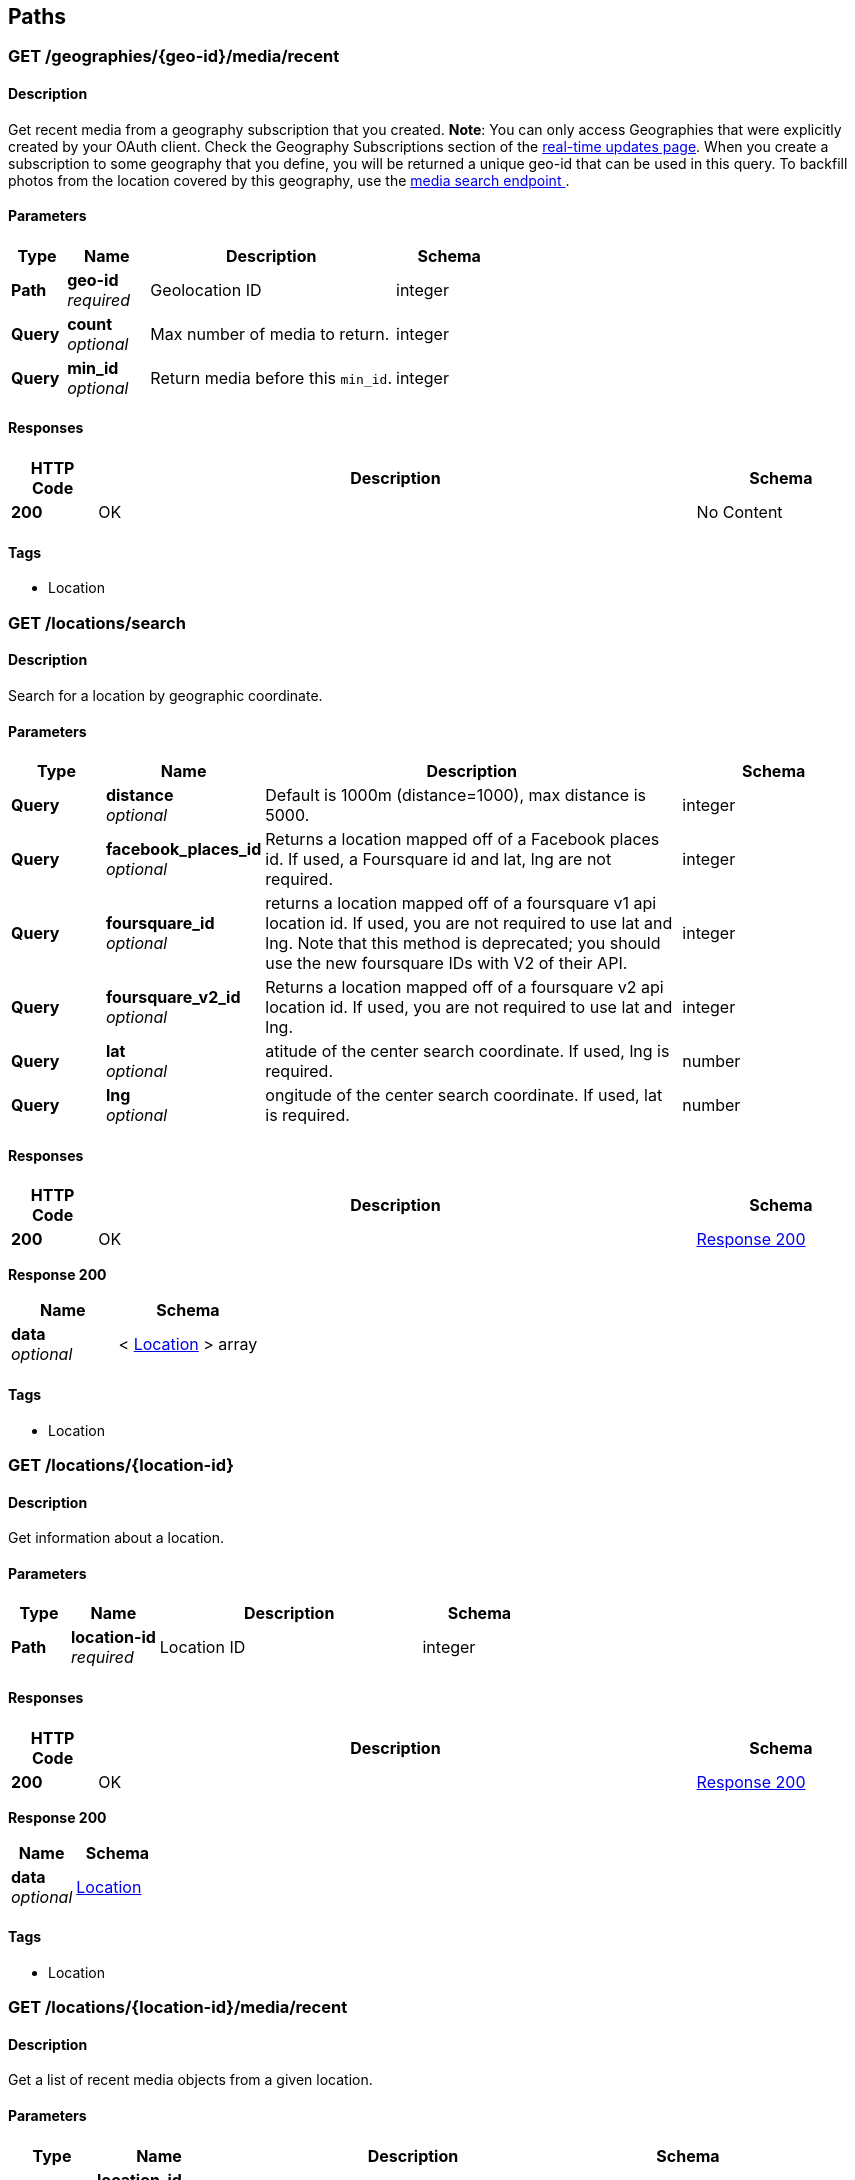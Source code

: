 
[[_paths]]
== Paths

[[_geographies_geo-id_media_recent_get]]
=== GET /geographies/{geo-id}/media/recent

==== Description
Get recent media from a geography subscription that you created.
*Note*: You can only access Geographies that were explicitly created
by your OAuth client. Check the Geography Subscriptions section of the
https://instagram.com/developer/realtime/[real-time updates page].
When you create a subscription to some geography
that you define, you will be returned a unique geo-id that can be used
in this query. To backfill photos from the location covered by this
geography, use the https://instagram.com/developer/endpoints/media/[media search endpoint
].


==== Parameters

[options="header", cols=".^2,.^3,.^9,.^4"]
|===
|Type|Name|Description|Schema
|**Path**|**geo-id** +
__required__|Geolocation ID|integer
|**Query**|**count** +
__optional__|Max number of media to return.|integer
|**Query**|**min_id** +
__optional__|Return media before this `min_id`.|integer
|===


==== Responses

[options="header", cols=".^2,.^14,.^4"]
|===
|HTTP Code|Description|Schema
|**200**|OK|No Content
|===


==== Tags

* Location


[[_locations_search_get]]
=== GET /locations/search

==== Description
Search for a location by geographic coordinate.


==== Parameters

[options="header", cols=".^2,.^3,.^9,.^4"]
|===
|Type|Name|Description|Schema
|**Query**|**distance** +
__optional__|Default is 1000m (distance=1000), max distance is 5000.|integer
|**Query**|**facebook_places_id** +
__optional__|Returns a location mapped off of a Facebook places id. If used, a
Foursquare id and lat, lng are not required.|integer
|**Query**|**foursquare_id** +
__optional__|returns a location mapped off of a foursquare v1 api location id.
If used, you are not required to use lat and lng. Note that this
method is deprecated; you should use the new foursquare IDs with V2
of their API.|integer
|**Query**|**foursquare_v2_id** +
__optional__|Returns a location mapped off of a foursquare v2 api location id. If
used, you are not required to use lat and lng.|integer
|**Query**|**lat** +
__optional__|atitude of the center search coordinate. If used, lng is required.|number
|**Query**|**lng** +
__optional__|ongitude of the center search coordinate. If used, lat is required.|number
|===


==== Responses

[options="header", cols=".^2,.^14,.^4"]
|===
|HTTP Code|Description|Schema
|**200**|OK|<<_locations_search_get_response_200,Response 200>>
|===

[[_locations_search_get_response_200]]
**Response 200**

[options="header", cols=".^3,.^4"]
|===
|Name|Schema
|**data** +
__optional__|< <<_location,Location>> > array
|===


==== Tags

* Location


[[_locations_location-id_get]]
=== GET /locations/{location-id}

==== Description
Get information about a location.


==== Parameters

[options="header", cols=".^2,.^3,.^9,.^4"]
|===
|Type|Name|Description|Schema
|**Path**|**location-id** +
__required__|Location ID|integer
|===


==== Responses

[options="header", cols=".^2,.^14,.^4"]
|===
|HTTP Code|Description|Schema
|**200**|OK|<<_locations_location-id_get_response_200,Response 200>>
|===

[[_locations_location-id_get_response_200]]
**Response 200**

[options="header", cols=".^3,.^4"]
|===
|Name|Schema
|**data** +
__optional__|<<_location,Location>>
|===


==== Tags

* Location


[[_locations_location-id_media_recent_get]]
=== GET /locations/{location-id}/media/recent

==== Description
Get a list of recent media objects from a given location.


==== Parameters

[options="header", cols=".^2,.^3,.^9,.^4"]
|===
|Type|Name|Description|Schema
|**Path**|**location-id** +
__required__|Location ID|integer
|**Query**|**max_id** +
__optional__|Return media earlier than this max_id.|string
|**Query**|**max_timestamp** +
__optional__|Return media before this UNIX timestamp.|integer
|**Query**|**min_id** +
__optional__|Return media later than this min_id.|string
|**Query**|**min_timestamp** +
__optional__|Return media after this UNIX timestamp.|integer
|===


==== Responses

[options="header", cols=".^2,.^14,.^4"]
|===
|HTTP Code|Description|Schema
|**200**|OK|<<_locations_location-id_media_recent_get_response_200,Response 200>>
|===

[[_locations_location-id_media_recent_get_response_200]]
**Response 200**

[options="header", cols=".^3,.^4"]
|===
|Name|Schema
|**data** +
__optional__|< <<_media,Media>> > array
|===


==== Tags

* Location
* Media


[[_media_popular_get]]
=== GET /media/popular

==== Description
Get a list of what media is most popular at the moment.
Can return mix of image and video types.


==== Responses

[options="header", cols=".^2,.^14,.^4"]
|===
|HTTP Code|Description|Schema
|**200**|OK|<<_media_popular_get_response_200,Response 200>>
|===

[[_media_popular_get_response_200]]
**Response 200**

[options="header", cols=".^3,.^4"]
|===
|Name|Schema
|**data** +
__optional__|< <<_media,Media>> > array
|===


==== Tags

* Media


[[_media_search_get]]
=== GET /media/search

==== Description
Search for media in a given area. The default time span is set to 5
days. The time span must not exceed 7 days. Defaults time stamps cover
the last 5 days. Can return mix of image and video types.


==== Parameters

[options="header", cols=".^2,.^3,.^9,.^4,.^2"]
|===
|Type|Name|Description|Schema|Default
|**Query**|**DISTANCE** +
__optional__|Default is 1km (distance=1000), max distance is 5km.|integer|`"1000"`
|**Query**|**LAT** +
__optional__|Latitude of the center search coordinate. If used, lng is required.|number|
|**Query**|**LNG** +
__optional__|Longitude of the center search coordinate. If used, lat is required.|number|
|**Query**|**MAX_TIMESTAMP** +
__optional__|A unix timestamp. All media returned will be taken earlier than this
timestamp.|integer|
|**Query**|**MIN_TIMESTAMP** +
__optional__|A unix timestamp. All media returned will be taken later than
this timestamp.|integer|
|===


==== Responses

[options="header", cols=".^2,.^14,.^4"]
|===
|HTTP Code|Description|Schema
|**200**|OK|<<_media_search_get_response_200,Response 200>>
|===

[[_media_search_get_response_200]]
**Response 200**

[options="header", cols=".^3,.^4"]
|===
|Name|Schema
|**data** +
__optional__|< object > array
|===


==== Tags

* Media


[[_media_media-id_get]]
=== GET /media/{media-id}

==== Description
Get information about a media object.
The returned type key will allow you to differentiate between `image`
and `video` media.

Note: if you authenticate with an OAuth Token, you will receive the
`user_has_liked` key which quickly tells you whether the current user
has liked this media item.


==== Parameters

[options="header", cols=".^2,.^3,.^9,.^4"]
|===
|Type|Name|Description|Schema
|**Path**|**media-id** +
__required__|The media ID|integer
|===


==== Responses

[options="header", cols=".^2,.^14,.^4"]
|===
|HTTP Code|Description|Schema
|**200**|OK|<<_media,Media>>
|===


==== Tags

* Media


[[_media_media-id_comments_post]]
=== POST /media/{media-id}/comments

==== Description
Create a comment on a media object with the following rules:

* The total length of the comment cannot exceed 300 characters.
* The comment cannot contain more than 4 hashtags.
* The comment cannot contain more than 1 URL.
* The comment cannot consist of all capital letters.


==== Parameters

[options="header", cols=".^2,.^3,.^9,.^4"]
|===
|Type|Name|Description|Schema
|**Path**|**media-id** +
__required__|Media ID|integer
|**Body**|**TEXT** +
__optional__|Text to post as a comment on the media object as specified in
media-id.|number
|===


==== Responses

[options="header", cols=".^2,.^14,.^4"]
|===
|HTTP Code|Description|Schema
|**200**|OK|<<_media_media-id_comments_post_response_200,Response 200>>
|===

[[_media_media-id_comments_post_response_200]]
**Response 200**

[options="header", cols=".^3,.^4"]
|===
|Name|Schema
|**data** +
__optional__|object
|**meta** +
__optional__|<<_media_media-id_comments_post_meta,meta>>
|===

[[_media_media-id_comments_post_meta]]
**meta**

[options="header", cols=".^3,.^4"]
|===
|Name|Schema
|**code** +
__optional__|number
|===


==== Tags

* Comments
* Media


==== Security

[options="header", cols=".^3,.^4,.^13"]
|===
|Type|Name|Scopes
|**oauth2**|**<<_oauth,oauth>>**|comments
|===


[[_media_media-id_comments_get]]
=== GET /media/{media-id}/comments

==== Description
Get a list of recent comments on a media object.


==== Parameters

[options="header", cols=".^2,.^3,.^9,.^4"]
|===
|Type|Name|Description|Schema
|**Path**|**media-id** +
__required__|Media ID|integer
|===


==== Responses

[options="header", cols=".^2,.^14,.^4"]
|===
|HTTP Code|Description|Schema
|**200**|OK|<<_media_media-id_comments_get_response_200,Response 200>>
|===

[[_media_media-id_comments_get_response_200]]
**Response 200**

[options="header", cols=".^3,.^4"]
|===
|Name|Schema
|**data** +
__optional__|< <<_comment,Comment>> > array
|**meta** +
__optional__|<<_media_media-id_comments_get_meta,meta>>
|===

[[_media_media-id_comments_get_meta]]
**meta**

[options="header", cols=".^3,.^4"]
|===
|Name|Schema
|**code** +
__optional__|number
|===


==== Tags

* Comments


[[_media_media-id_comments_delete]]
=== DELETE /media/{media-id}/comments

==== Description
Remove a comment either on the authenticated user's media object or
authored by the authenticated user.


==== Parameters

[options="header", cols=".^2,.^3,.^9,.^4"]
|===
|Type|Name|Description|Schema
|**Path**|**media-id** +
__required__|Media ID|integer
|===


==== Responses

[options="header", cols=".^2,.^14,.^4"]
|===
|HTTP Code|Description|Schema
|**200**|OK|<<_media_media-id_comments_delete_response_200,Response 200>>
|===

[[_media_media-id_comments_delete_response_200]]
**Response 200**

[options="header", cols=".^3,.^4"]
|===
|Name|Schema
|**data** +
__optional__|object
|**meta** +
__optional__|<<_media_media-id_comments_delete_meta,meta>>
|===

[[_media_media-id_comments_delete_meta]]
**meta**

[options="header", cols=".^3,.^4"]
|===
|Name|Schema
|**code** +
__optional__|number
|===


==== Tags

* Comments


[[_media_media-id_likes_post]]
=== POST /media/{media-id}/likes

==== Description
Set a like on this media by the currently authenticated user.


==== Parameters

[options="header", cols=".^2,.^3,.^9,.^4"]
|===
|Type|Name|Description|Schema
|**Path**|**media-id** +
__required__|Media ID|integer
|===


==== Responses

[options="header", cols=".^2,.^14,.^4"]
|===
|HTTP Code|Description|Schema
|**200**|OK|<<_media_media-id_likes_post_response_200,Response 200>>
|===

[[_media_media-id_likes_post_response_200]]
**Response 200**

[options="header", cols=".^3,.^4"]
|===
|Name|Schema
|**data** +
__optional__|object
|**meta** +
__optional__|<<_media_media-id_likes_post_meta,meta>>
|===

[[_media_media-id_likes_post_meta]]
**meta**

[options="header", cols=".^3,.^4"]
|===
|Name|Schema
|**code** +
__optional__|number
|===


==== Tags

* Likes


==== Security

[options="header", cols=".^3,.^4,.^13"]
|===
|Type|Name|Scopes
|**oauth2**|**<<_oauth,oauth>>**|comments
|===


[[_media_media-id_likes_get]]
=== GET /media/{media-id}/likes

==== Description
Get a list of users who have liked this media.


==== Parameters

[options="header", cols=".^2,.^3,.^9,.^4"]
|===
|Type|Name|Description|Schema
|**Path**|**media-id** +
__required__|Media ID|integer
|===


==== Responses

[options="header", cols=".^2,.^14,.^4"]
|===
|HTTP Code|Description|Schema
|**200**|OK|<<_media_media-id_likes_get_response_200,Response 200>>
|===

[[_media_media-id_likes_get_response_200]]
**Response 200**

[options="header", cols=".^3,.^4"]
|===
|Name|Schema
|**data** +
__optional__|< <<_like,Like>> > array
|**meta** +
__optional__|<<_media_media-id_likes_get_meta,meta>>
|===

[[_media_media-id_likes_get_meta]]
**meta**

[options="header", cols=".^3,.^4"]
|===
|Name|Schema
|**code** +
__optional__|number
|===


==== Tags

* Likes
* Media


[[_media_media-id_likes_delete]]
=== DELETE /media/{media-id}/likes

==== Description
Remove a like on this media by the currently authenticated user.


==== Parameters

[options="header", cols=".^2,.^3,.^9,.^4"]
|===
|Type|Name|Description|Schema
|**Path**|**media-id** +
__required__|Media ID|integer
|===


==== Responses

[options="header", cols=".^2,.^14,.^4"]
|===
|HTTP Code|Description|Schema
|**200**|OK|<<_media_media-id_likes_delete_response_200,Response 200>>
|===

[[_media_media-id_likes_delete_response_200]]
**Response 200**

[options="header", cols=".^3,.^4"]
|===
|Name|Schema
|**data** +
__optional__|object
|**meta** +
__optional__|<<_media_media-id_likes_delete_meta,meta>>
|===

[[_media_media-id_likes_delete_meta]]
**meta**

[options="header", cols=".^3,.^4"]
|===
|Name|Schema
|**code** +
__optional__|number
|===


==== Tags

* Likes


[[_media1_shortcode_get]]
=== GET /media1/{shortcode}

==== Description
This endpoint returns the same response as *GET* `/media/media-id`.

A media object's shortcode can be found in its shortlink URL.
An example shortlink is `http://instagram.com/p/D/`
Its corresponding shortcode is D.


==== Parameters

[options="header", cols=".^2,.^3,.^9,.^4"]
|===
|Type|Name|Description|Schema
|**Path**|**shortcode** +
__required__|The media shortcode|string
|===


==== Responses

[options="header", cols=".^2,.^14,.^4"]
|===
|HTTP Code|Description|Schema
|**200**|OK|<<_media,Media>>
|===


==== Tags

* Media


[[_tags_search_get]]
=== GET /tags/search

==== Parameters

[options="header", cols=".^2,.^3,.^9,.^4"]
|===
|Type|Name|Description|Schema
|**Query**|**q** +
__optional__|A valid tag name without a leading #. (eg. snowy, nofilter)|string
|===


==== Responses

[options="header", cols=".^2,.^14,.^4"]
|===
|HTTP Code|Description|Schema
|**200**|OK|<<_tags_search_get_response_200,Response 200>>
|===

[[_tags_search_get_response_200]]
**Response 200**

[options="header", cols=".^3,.^4"]
|===
|Name|Schema
|**data** +
__optional__|< <<_tag,Tag>> > array
|**meta** +
__optional__|<<_tags_search_get_meta,meta>>
|===

[[_tags_search_get_meta]]
**meta**

[options="header", cols=".^3,.^4"]
|===
|Name|Schema
|**code** +
__optional__|integer
|===


==== Tags

* Tags


[[_tags_tag-name_get]]
=== GET /tags/{tag-name}

==== Description
Get information about a tag object.


==== Parameters

[options="header", cols=".^2,.^3,.^9,.^4"]
|===
|Type|Name|Description|Schema
|**Path**|**tag-name** +
__required__|Tag name|string
|===


==== Responses

[options="header", cols=".^2,.^14,.^4"]
|===
|HTTP Code|Description|Schema
|**200**|OK|<<_tag,Tag>>
|===


==== Tags

* Tags


[[_tags_tag-name_media_recent_get]]
=== GET /tags/{tag-name}/media/recent

==== Description
Get a list of recently tagged media. Use the `max_tag_id` and
`min_tag_id` parameters in the pagination response to paginate through
these objects.


==== Parameters

[options="header", cols=".^2,.^3,.^9,.^4"]
|===
|Type|Name|Description|Schema
|**Path**|**tag-name** +
__required__|Tag name|string
|===


==== Responses

[options="header", cols=".^2,.^14,.^4"]
|===
|HTTP Code|Description|Schema
|**200**|OK|<<_tags_tag-name_media_recent_get_response_200,Response 200>>
|===

[[_tags_tag-name_media_recent_get_response_200]]
**Response 200**

[options="header", cols=".^3,.^4"]
|===
|Name|Schema
|**data** +
__optional__|< <<_tag,Tag>> > array
|===


==== Tags

* Tags


[[_users_search_get]]
=== GET /users/search

==== Description
Search for a user by name.


==== Parameters

[options="header", cols=".^2,.^3,.^9,.^4"]
|===
|Type|Name|Description|Schema
|**Query**|**count** +
__optional__|Number of users to return.|string
|**Query**|**q** +
__required__|A query string|string
|===


==== Responses

[options="header", cols=".^2,.^14,.^4"]
|===
|HTTP Code|Description|Schema
|**200**|OK|<<_users_search_get_response_200,Response 200>>
|===

[[_users_search_get_response_200]]
**Response 200**

[options="header", cols=".^3,.^4"]
|===
|Name|Schema
|**data** +
__optional__|< <<_miniprofile,MiniProfile>> > array
|===


==== Tags

* Users


[[_users_self_feed_get]]
=== GET /users/self/feed

==== Description
See the authenticated user's feed.


==== Parameters

[options="header", cols=".^2,.^3,.^9,.^4"]
|===
|Type|Name|Description|Schema
|**Query**|**count** +
__optional__|Count of media to return.|integer
|**Query**|**max_id** +
__optional__|Return media earlier than this max_id.s|integer
|**Query**|**min_id** +
__optional__|Return media later than this min_id.|integer
|===


==== Responses

[options="header", cols=".^2,.^14,.^4"]
|===
|HTTP Code|Description|Schema
|**200**|OK|<<_users_self_feed_get_response_200,Response 200>>
|===

[[_users_self_feed_get_response_200]]
**Response 200**

[options="header", cols=".^3,.^4"]
|===
|Name|Schema
|**data** +
__optional__|< <<_media,Media>> > array
|===


==== Tags

* Users


[[_users_self_media_liked_get]]
=== GET /users/self/media/liked

==== Description
See the list of media liked by the authenticated user.
Private media is returned as long as the authenticated user
has permissionto view that media. Liked media lists are only
available for the currently authenticated user.


==== Parameters

[options="header", cols=".^2,.^3,.^9,.^4"]
|===
|Type|Name|Description|Schema
|**Query**|**count** +
__optional__|Count of media to return.|integer
|**Query**|**max_like_id** +
__optional__|Return media liked before this id.|integer
|===


==== Responses

[options="header", cols=".^2,.^14,.^4"]
|===
|HTTP Code|Description|Schema
|**200**|OK|<<_users_self_media_liked_get_response_200,Response 200>>
|===

[[_users_self_media_liked_get_response_200]]
**Response 200**

[options="header", cols=".^3,.^4"]
|===
|Name|Schema
|**data** +
__optional__|< <<_media,Media>> > array
|===


==== Tags

* Users


[[_users_self_requested-by_get]]
=== GET /users/self/requested-by

==== Description
List the users who have requested this user's permission to follow.


==== Responses

[options="header", cols=".^2,.^14,.^4"]
|===
|HTTP Code|Description|Schema
|**200**|OK|<<_users_self_requested-by_get_response_200,Response 200>>
|===

[[_users_self_requested-by_get_response_200]]
**Response 200**

[options="header", cols=".^3,.^4"]
|===
|Name|Schema
|**data** +
__optional__|< <<_miniprofile,MiniProfile>> > array
|**meta** +
__optional__|<<_users_self_requested-by_get_meta,meta>>
|===

[[_users_self_requested-by_get_meta]]
**meta**

[options="header", cols=".^3,.^4"]
|===
|Name|Schema
|**code** +
__optional__|integer
|===


==== Tags

* Relationships


[[_users_user-id_get]]
=== GET /users/{user-id}

==== Description
Get basic information about a user.


==== Parameters

[options="header", cols=".^2,.^3,.^9,.^4"]
|===
|Type|Name|Description|Schema
|**Path**|**user-id** +
__required__|The user identifier number|number
|===


==== Responses

[options="header", cols=".^2,.^14,.^4"]
|===
|HTTP Code|Description|Schema
|**200**|The user object|<<_users_user-id_get_response_200,Response 200>>
|===

[[_users_user-id_get_response_200]]
**Response 200**

[options="header", cols=".^3,.^4"]
|===
|Name|Schema
|**data** +
__optional__|<<_user,User>>
|===


==== Tags

* Users


==== Security

[options="header", cols=".^3,.^4,.^13"]
|===
|Type|Name|Scopes
|**apiKey**|**<<_key,key>>**|
|**oauth2**|**<<_oauth,oauth>>**|basic
|===


[[_users_user-id_followed-by_get]]
=== GET /users/{user-id}/followed-by

==== Description
Get the list of users this user is followed by.


==== Parameters

[options="header", cols=".^2,.^3,.^9,.^4"]
|===
|Type|Name|Description|Schema
|**Path**|**user-id** +
__required__|The user identifier number|number
|===


==== Responses

[options="header", cols=".^2,.^14,.^4"]
|===
|HTTP Code|Description|Schema
|**200**|OK|<<_users_user-id_followed-by_get_response_200,Response 200>>
|===

[[_users_user-id_followed-by_get_response_200]]
**Response 200**

[options="header", cols=".^3,.^4"]
|===
|Name|Schema
|**data** +
__optional__|< <<_miniprofile,MiniProfile>> > array
|===


==== Tags

* Relationships


[[_users_user-id_follows_get]]
=== GET /users/{user-id}/follows

==== Description
Get the list of users this user follows.


==== Parameters

[options="header", cols=".^2,.^3,.^9,.^4"]
|===
|Type|Name|Description|Schema
|**Path**|**user-id** +
__required__|The user identifier number|number
|===


==== Responses

[options="header", cols=".^2,.^14,.^4"]
|===
|HTTP Code|Description|Schema
|**200**|OK|<<_users_user-id_follows_get_response_200,Response 200>>
|===

[[_users_user-id_follows_get_response_200]]
**Response 200**

[options="header", cols=".^3,.^4"]
|===
|Name|Schema
|**data** +
__optional__|< <<_miniprofile,MiniProfile>> > array
|===


==== Tags

* Relationships


[[_users_user-id_media_recent_get]]
=== GET /users/{user-id}/media/recent

==== Parameters

[options="header", cols=".^2,.^3,.^9,.^4"]
|===
|Type|Name|Description|Schema
|**Path**|**user-id** +
__required__|The user identifier number|number
|**Query**|**count** +
__optional__|Count of media to return.|integer
|**Query**|**max_id** +
__optional__|Return media earlier than this max_id.|string
|**Query**|**max_timestamp** +
__optional__|Return media before this UNIX timestamp.|integer
|**Query**|**min_id** +
__optional__|Return media later than this min_id.|string
|**Query**|**min_timestamp** +
__optional__|Return media after this UNIX timestamp.|integer
|===


==== Responses

[options="header", cols=".^2,.^14,.^4"]
|===
|HTTP Code|Description|Schema
|**200**|Get the most recent media published by a user. To get the most recent
media published by the owner of the access token, you can use `self`
instead of the `user-id`.|<<_users_user-id_media_recent_get_response_200,Response 200>>
|===

[[_users_user-id_media_recent_get_response_200]]
**Response 200**

[options="header", cols=".^3,.^4"]
|===
|Name|Schema
|**data** +
__optional__|< <<_media,Media>> > array
|===


==== Tags

* Users


[[_users_user-id_relationship_post]]
=== POST /users/{user-id}/relationship

==== Description
Modify the relationship between the current user and thetarget user.


==== Parameters

[options="header", cols=".^2,.^3,.^9,.^4"]
|===
|Type|Name|Description|Schema
|**Path**|**user-id** +
__required__|The user identifier number|number
|**Body**|**action** +
__optional__|One of follow/unfollow/block/unblock/approve/ignore.|enum (follow, unfollow, block, unblock, approve)
|===


==== Responses

[options="header", cols=".^2,.^14,.^4"]
|===
|HTTP Code|Description|Schema
|**200**|OK|<<_users_user-id_relationship_post_response_200,Response 200>>
|===

[[_users_user-id_relationship_post_response_200]]
**Response 200**

[options="header", cols=".^3,.^4"]
|===
|Name|Schema
|**data** +
__optional__|< <<_miniprofile,MiniProfile>> > array
|===


==== Tags

* Relationships


==== Security

[options="header", cols=".^3,.^4,.^13"]
|===
|Type|Name|Scopes
|**oauth2**|**<<_oauth,oauth>>**|relationships
|===



